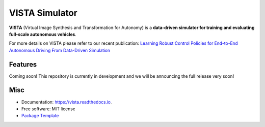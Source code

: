 =====
VISTA Simulator
=====

.. image:: https://img.shields.io/pypi/v/vista.svg
        :target: https://pypi.python.org/pypi/vista

.. image:: https://img.shields.io/travis/aamini/vista.svg
        :target: https://travis-ci.com/aamini/vista

.. image:: https://readthedocs.org/projects/vista/badge/?version=latest
        :target: https://vista.readthedocs.io/en/latest/?badge=latest
        :alt: Documentation Status


.. image:: docs/assets/icon_200.png


**VISTA** (Virtual Image Synthesis and Transformation for Autonomy) is a **data-driven simulator for training and evaluating full-scale autonomous vehicles**.

For more details on VISTA please refer to our recent publication: `Learning Robust Control Policies for End-to-End
Autonomous Driving From Data-Driven Simulation <https://ieeexplore.ieee.org/stamp/stamp.jsp?arnumber=8957584>`_


Features
--------
Coming soon! This repository is currently in development and we will be announcing the full release very soon! 


Misc
-------
* Documentation: https://vista.readthedocs.io.
* Free software: MIT license
* `Package Template <https://github.com/audreyr/cookiecutter-pypackage>`_

